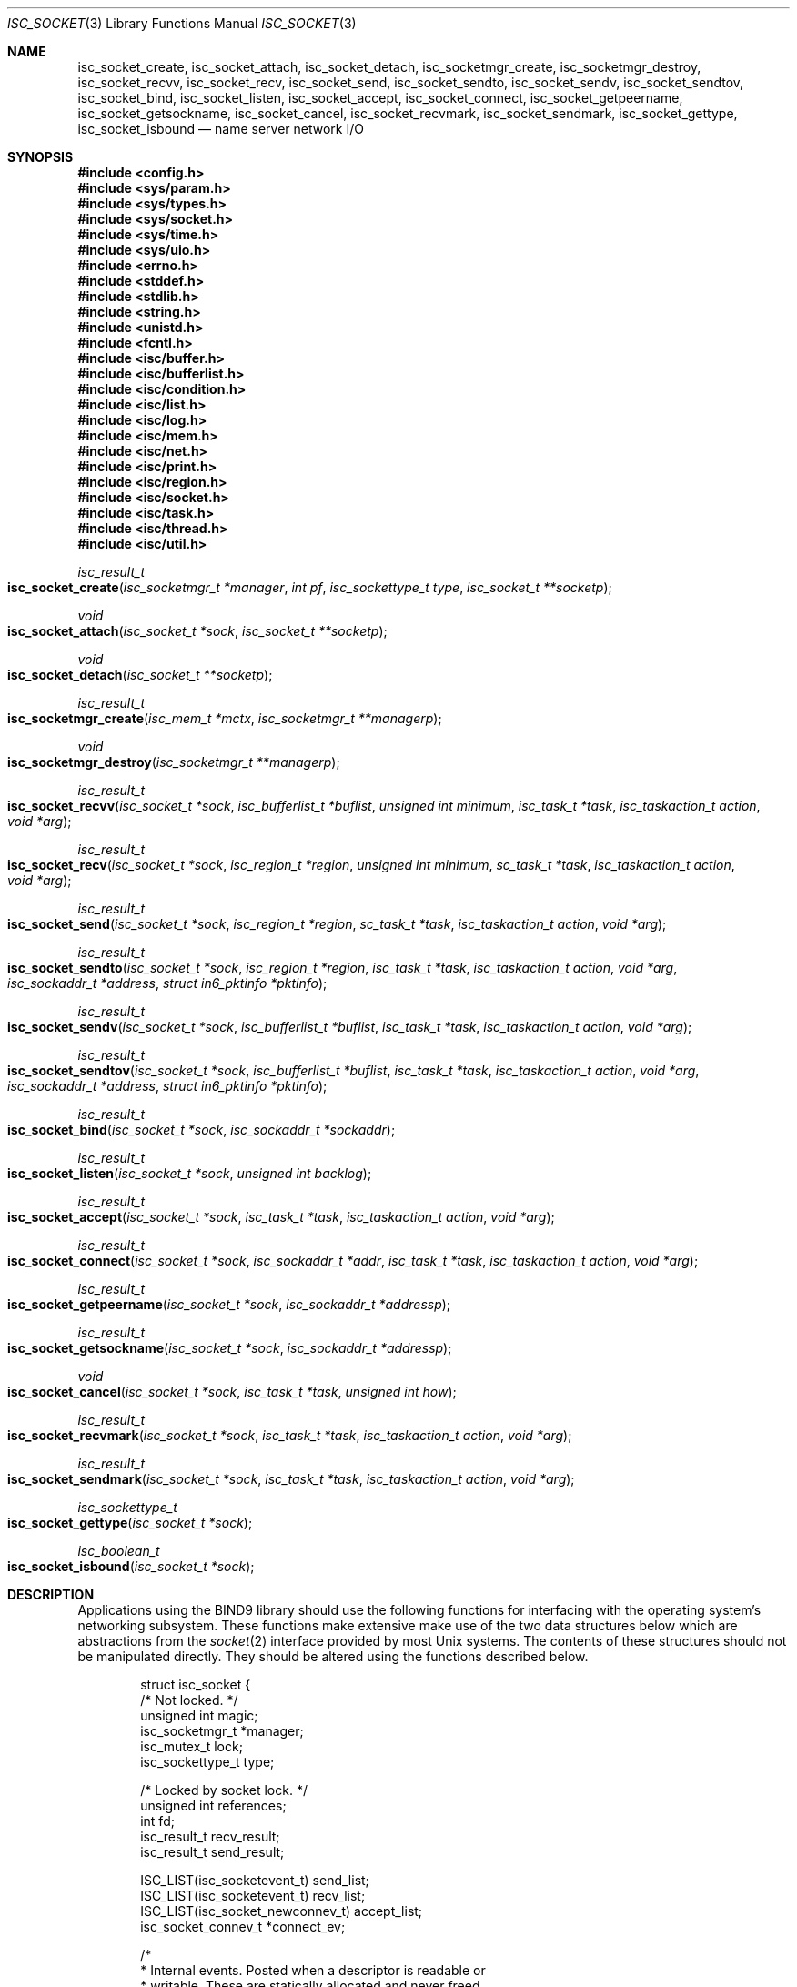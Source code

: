 .\" Copyright (C) 2000  Internet Software Consortium.
.\"
.\" Permission to use, copy, modify, and distribute this software for any
.\" purpose with or without fee is hereby granted, provided that the above
.\" copyright notice and this permission notice appear in all copies.
.\"
.\" THE SOFTWARE IS PROVIDED "AS IS" AND INTERNET SOFTWARE CONSORTIUM
.\" DISCLAIMS ALL WARRANTIES WITH REGARD TO THIS SOFTWARE INCLUDING ALL
.\" IMPLIED WARRANTIES OF MERCHANTABILITY AND FITNESS. IN NO EVENT SHALL
.\" INTERNET SOFTWARE CONSORTIUM BE LIABLE FOR ANY SPECIAL, DIRECT,
.\" INDIRECT, OR CONSEQUENTIAL DAMAGES OR ANY DAMAGES WHATSOEVER RESULTING
.\" FROM LOSS OF USE, DATA OR PROFITS, WHETHER IN AN ACTION OF CONTRACT,
.\" NEGLIGENCE OR OTHER TORTIOUS ACTION, ARISING OUT OF OR IN CONNECTION
.\" WITH THE USE OR PERFORMANCE OF THIS SOFTWARE.
.\"
.\" $Id: isc_socket.3,v 1.3 2000/08/01 01:19:31 tale Exp $
.\"
.Dd Jun 30, 2000
.Dt ISC_SOCKET 3
.Os BIND9 9
.ds vT BIND9 Programmer's Manual
.Sh NAME
.Nm isc_socket_create ,
.Nm isc_socket_attach ,
.Nm isc_socket_detach ,
.Nm isc_socketmgr_create ,
.Nm isc_socketmgr_destroy ,
.Nm isc_socket_recvv ,
.Nm isc_socket_recv ,
.Nm isc_socket_send ,
.Nm isc_socket_sendto ,
.Nm isc_socket_sendv ,
.Nm isc_socket_sendtov ,
.Nm isc_socket_bind ,
.Nm isc_socket_listen ,
.Nm isc_socket_accept ,
.Nm isc_socket_connect ,
.Nm isc_socket_getpeername ,
.Nm isc_socket_getsockname ,
.Nm isc_socket_cancel ,
.Nm isc_socket_recvmark ,
.Nm isc_socket_sendmark ,
.Nm isc_socket_gettype ,
.Nm isc_socket_isbound
.Nd name server network I/O
.Sh SYNOPSIS
.Fd #include <config.h>
.Fd
.Fd #include <sys/param.h>
.Fd #include <sys/types.h>
.Fd #include <sys/socket.h>
.Fd #include <sys/time.h>
.Fd #include <sys/uio.h>
.Fd
.Fd #include <errno.h>
.Fd #include <stddef.h>
.Fd #include <stdlib.h>
.Fd #include <string.h>
.Fd #include <unistd.h>
.Fd #include <fcntl.h>
.Fd
.Fd #include <isc/buffer.h>
.Fd #include <isc/bufferlist.h>
.Fd #include <isc/condition.h>
.Fd #include <isc/list.h>
.Fd #include <isc/log.h>
.Fd #include <isc/mem.h>
.Fd #include <isc/net.h>
.Fd #include <isc/print.h>
.Fd #include <isc/region.h>
.Fd #include <isc/socket.h>
.Fd #include <isc/task.h>
.Fd #include <isc/thread.h>
.Fd #include <isc/util.h>
.Fd
.Ft isc_result_t
.Fo isc_socket_create
.Fa "isc_socketmgr_t *manager"
.Fa "int pf"
.Fa "isc_sockettype_t type"
.Fa "isc_socket_t **socketp"
.Fc
.Ft void
.Fo isc_socket_attach
.Fa "isc_socket_t *sock"
.Fa "isc_socket_t **socketp"
.Fc
.Ft void
.Fo isc_socket_detach
.Fa "isc_socket_t **socketp"
.Fc
.Ft isc_result_t
.Fo isc_socketmgr_create
.Fa "isc_mem_t *mctx"
.Fa "isc_socketmgr_t **managerp"
.Fc
.Ft void
.Fo isc_socketmgr_destroy
.Fa "isc_socketmgr_t **managerp"
.Fc
.Ft isc_result_t
.Fo isc_socket_recvv
.Fa "isc_socket_t *sock"
.Fa "isc_bufferlist_t *buflist"
.Fa "unsigned int minimum"
.Fa "isc_task_t *task"
.Fa "isc_taskaction_t action"
.Fa "void *arg"
.Fc
.Ft isc_result_t
.Fo isc_socket_recv
.Fa "isc_socket_t *sock"
.Fa "isc_region_t *region"
.Fa "unsigned int minimum"
.Fa "sc_task_t *task"
.Fa "isc_taskaction_t action"
.Fa "void *arg"
.Fc
.Ft isc_result_t
.Fo isc_socket_send
.Fa "isc_socket_t *sock"
.Fa "isc_region_t *region"
.Fa "sc_task_t *task"
.Fa "isc_taskaction_t action"
.Fa "void *arg"
.Fc
.Ft isc_result_t
.Fo isc_socket_sendto
.Fa "isc_socket_t *sock"
.Fa "isc_region_t *region"
.Fa "isc_task_t *task"
.Fa "isc_taskaction_t action"
.Fa "void *arg"
.Fa "isc_sockaddr_t *address"
.Fa "struct in6_pktinfo *pktinfo"
.Fc
.Ft isc_result_t
.Fo isc_socket_sendv
.Fa "isc_socket_t *sock"
.Fa "isc_bufferlist_t *buflist"
.Fa "isc_task_t *task"
.Fa "isc_taskaction_t action"
.Fa "void *arg"
.Fc
.Ft isc_result_t
.Fo isc_socket_sendtov
.Fa "isc_socket_t *sock"
.Fa "isc_bufferlist_t *buflist"
.Fa "isc_task_t *task"
.Fa "isc_taskaction_t action"
.Fa "void *arg"
.Fa "isc_sockaddr_t *address"
.Fa "struct in6_pktinfo *pktinfo"
.Fc
.Ft isc_result_t
.Fo isc_socket_bind
.Fa "isc_socket_t *sock"
.Fa "isc_sockaddr_t *sockaddr"
.Fc
.Ft isc_result_t
.Fo isc_socket_listen
.Fa "isc_socket_t *sock"
.Fa "unsigned int backlog"
.Fc
.Ft isc_result_t
.Fo isc_socket_accept
.Fa "isc_socket_t *sock"
.Fa "isc_task_t *task"
.Fa "isc_taskaction_t action"
.Fa "void *arg"
.Fc
.Ft isc_result_t
.Fo isc_socket_connect
.Fa "isc_socket_t *sock"
.Fa "isc_sockaddr_t *addr"
.Fa "isc_task_t *task"
.Fa "isc_taskaction_t action"
.Fa "void *arg"
.Fc
.Ft isc_result_t
.Fo isc_socket_getpeername
.Fa "isc_socket_t *sock"
.Fa "isc_sockaddr_t *addressp"
.Fc
.Ft isc_result_t
.Fo isc_socket_getsockname
.Fa "isc_socket_t *sock"
.Fa "isc_sockaddr_t *addressp"
.Fc
.Ft void
.Fo isc_socket_cancel
.Fa "isc_socket_t *sock"
.Fa "isc_task_t *task"
.Fa "unsigned int how"
.Fc
.Ft isc_result_t
.Fo isc_socket_recvmark
.Fa "isc_socket_t *sock"
.Fa "isc_task_t *task"
.Fa "isc_taskaction_t action"
.Fa "void *arg"
.Fc
.Ft isc_result_t
.Fo isc_socket_sendmark
.Fa "isc_socket_t *sock"
.Fa "isc_task_t *task"
.Fa "isc_taskaction_t action"
.Fa "void *arg"
.Fc
.Ft isc_sockettype_t
.Fo isc_socket_gettype
.Fa "isc_socket_t *sock"
.Fc
.Ft isc_boolean_t
.Fo isc_socket_isbound
.Fa "isc_socket_t *sock"
.Fc
.Sh DESCRIPTION
Applications using the BIND9 library should use the following
functions for interfacing with the operating system's networking
subsystem.
These functions make extensive make use of the two data
structures below which are abstractions from the
.Xr socket 2
interface provided by most
.Ux
systems.
The contents of these structures should not be manipulated directly.
They should be altered using the functions described below.
.Bd -literal -offset indent
struct isc_socket {
        /* Not locked. */
        unsigned int            magic;
        isc_socketmgr_t        *manager;
        isc_mutex_t             lock;
        isc_sockettype_t        type;

        /* Locked by socket lock. */
        unsigned int            references;
        int                     fd;
        isc_result_t            recv_result;
        isc_result_t            send_result;

        ISC_LIST(isc_socketevent_t)             send_list;
        ISC_LIST(isc_socketevent_t)             recv_list;
        ISC_LIST(isc_socket_newconnev_t)        accept_list;
        isc_socket_connev_t                    *connect_ev;

        /*
         * Internal events.  Posted when a descriptor is readable or
         * writable.  These are statically allocated and never freed.
         * They will be set to non-purgable before use.
         */
        intev_t                 readable_ev;
        intev_t                 writable_ev;

        isc_sockaddr_t          address;  /* remote address */

        unsigned int            pending_recv : 1,
                                pending_send : 1,
                                pending_accept : 1,
                                listener : 1, /* listener socket */
                                connected : 1,
                                connecting : 1, /* connect pending */
                                bound : 1; /* bound to local addr */

#ifdef ISC_NET_RECVOVERFLOW
        unsigned char           overflow; /* used for MSG_TRUNC fake */
#endif
#ifdef USE_CMSG
        unsigned char          *cmsg;
        unsigned int            cmsglen;
#endif
};

typedef struct isc_socket isc_socket_t;
.Ed
.Bd -literal -offset indent
struct isc_socketmgr {
        /* Not locked. */
        unsigned int            magic;
        isc_mem_t              *mctx;
        isc_mutex_t             lock;
        /* Locked by manager lock. */
        unsigned int            nsockets;  /* sockets managed */
        isc_thread_t            watcher;
        isc_condition_t         shutdown_ok;
        fd_set                  read_fds;
        fd_set                  write_fds;
        isc_socket_t           *fds[FD_SETSIZE];
        int                     fdstate[FD_SETSIZE];
        int                     maxfd;
        int                     pipe_fds[2];
};

typedef struct isc_socketmgr isc_socketmgr_t;
.Ed
.Pp
.Fn isc_socket_create
creates a new socket of protocol family
.Fa pf
which is either
.Dv PF_INET
or
.Dv PF_INET6 .
The socket manager
.Fa manager
will be used to control the socket.
.Fa manager
must be a valid socket manager and
.Fa socketp
should be a pointer to a NULL pointer.
The newly-created socket is returned through
.Fa *socketp .
.Pp
.Fn isc_socket_attach
increments the reference count to
to the socket
.Fa sock
and attaches
.Fa *socketp
to socket
.Fa sock .
.Fa sock
must be a pointer to a valid socket.
The reference count on a socket is decremented by calling
.Fn isc_socket_detach .
.Fa *socketp
must be a valid socket pointer.
When the socket's last reference is removed, its reference count
will be zero.
The socket will then be destroyed and any resources associated with it
will be discarded.
.Pp
Socket manager structures
.Dv "struct isc_socketmgr"
are set up and torn down by
.Fn isc_socketmgr_create
and
.Fn isc_socketmgr_destroy
respectively.
Memory from context
.Fa mctx
is allocated for the structure and
.Fa managerp
should point to a NULL
.Dv isc_socketmgr_t .
If
.Fn isc_socketmgr_create
succeeds,
.Fa *managerp
will be a pointer to the created
.Dv "struct isc_socketmgr" .
Calls to
.Fn isc_socketmgr_destroy
will block until there are no sockets left in the manager referenced
by
.Fa *managerp .
If the caller uses this manager to hold any socket references, it will
deadlock itself.
Therefore those sockets should be detached by calling
.Xr isc_socket_detach 3
before invoking
.Fn isc_socketmgr_destroy .
.Pp
Reading data from a socket is performed by
.Fn isc_socket_recvv
and
.Fn isc_socket_recv .
.Fn isc_socket_recv
reads data into a single region,
.Fa region
while
.Fn isc_socket_recvv
uses a list of buffers
.Fa buflist
for storing the data.
.Fa minimum
indicates how many bytes should be read.
A read done event -
.Dv ISC_SOCKEVENT_RECVDONE
- with the given action
.Fa action
and argument
.Fa arg
gets  posted to the event queue of task
.Fa task .
When
.Fa minimum
is non-zero, the completion event will be posted
when at least that number of bytes have been read from the socket
.Fa sock .
If
.Fa minimum
is zero, the completion event is posted when the exact number of bytes
in
.Fa region
or
.Fa buflist
have been read.
This only makes sense for TCP sockets where there is a reasonable guarantee
that a predictable number of bytes can be received.
For UDP sockets,
.Fa minimum
is always set to 1.
The read completes when the requested number of bytes have been
received or if either an error or end of input occurs.
Buffers or regions passed to
.Fn isc_socket_recv
or
.Fn isc_socket_recvv
or any data they refer to
should not be modified by the caller until the completion event has
been received.
When a successful call to
.Fn isc_socket_recvv
completes,
.Fa *buflist
will be empty.
The list of buffers that store the data which has been read are
returned in the done event's
.Dv bufferlist .
.Fa *buflist is unchanged if
.Fn isc_socket_recvv
returns an error.
.Pp
A number of assertion checks are performed by
.Fn isc_socket_recv
and
.Fn isc_socket_recvv .
For both functions,
.Fa sock
should be a valid socket and
.Fa task
should be a valid task.
.Fa action
has to be a valid action.
It must not be NULL.
.Fn isc_socket_recv
checks that
.Fa region
is a valid region.
.Fn isc_socket_recvv
demands that
.Fa buflist
is not NULL and that there is at least one buffer in
.Fa *buflist .
.Pp
The functions
.Fn isc_socket_send ,
.Fn isc_socket_sendto ,
.Fn isc_socket_sendv
and
.Fn isc_socket_sendtov
are used to send data to the peer for socket
.Fa sock .
The data to be sent are held in either the region
.Fa region
or in multiple buffers referenced through
.Fa buflist .
The contents of the
.Fa region
and
.Fa buflist
structures and their underlying buffers must not be modified by the
caller until the completion event has been received.
A send done event
.Dv ISC_SOCKEVENT_SENDDONE
with action
.Fa action
and argument
.Fa arg
is quueued for task
.Fa task
when the data have been sent.
If
.Fa action
is NULL, no completion event is posted.
.Pp
For
.Fn isc_socket_sendto
and
.Fn isc_socket_sendtov ,
.Fa address
is a pointer to the
.Dv "struct isc_sockaddr"
containing the destination address.
If
.Fa sock
is an IPv6 socket (protocol family
.Dv PF_INET6 )
.Fa pktinfo
is a pointer to the packet info structure
.Dv "struct in6_pktinfo"
for the socket.
.Pp
When
.Fn isc_socket_sendv
or
.Fn isc_socket_sendtov
complete successfully,
.Fa *buflist
will be empty.
The done event's
.Dv bufferlist
will contain the list of the buffers that were used.
.Fa *buflist
is not altered if an error occurs in
.Fn isc_socket_sendv
or
.Fn isc_socket_sendtov .
.Pp
These functions perform a number of assertion checks.
.Fa task
has to be a valid task and
.Fa sock
must be a valid, bound socket.
\fBCONFIRM THIS! Recall recent discussion/bug report about OSes that
don't allow sending data on unnamed sockets - JR\fP
.Fa action
must be either NULL or a valid action.
.Fn isc_socket_send
and
.Fn isc_socket_sendto
insist that
.Fa region
is a valid region.
.Fn isc_socket_sendv
and
.Fn isc_socket_sendtov
check that
.Fa buflist
is non-NULL and that there is at least one buffer in
.Fa *buflist .
.Pp
.Fn isc_socket_send
is a trivial "wrapper" function to
.Fn isc_socket_sendto
while
.Fn isc_socket_sendv
offers a similar service for calls to
.Fn isc_socket_sendtov .
If a task is shut down while it has any writes pending, the outcome is
system-dependent.
Data that has not yet been sent may be discarded or successfully written
to the socket's peer.
.Pp
.Fn isc_socket_bind
associates a name with socket
.Fa sock .
The name that is bound to the socket is given by
.Fa *addressp .
.Pp
To put a socket into listen mode,
.Fn isc_socket_listen
is called.
.Fa sock
must be a valid socket.
Once the socket
.Fa sock
is in listen mode, it can only be used in calls to
.Fn isc_socket_accept ,
.Fn isc_socket_attach
and
.Fn isc_socket_detach .
.Fa backlog
has the usual meaning for the
.Xr listen 2
system call in
.Ux .
It specifies the maximum number of pending connections that can be
queued waiting for the application to
.Xr accept 2
them.
If
.Fa backlog
is zero, a reasonable system default is used, typically
.Dv SOMAXCONN .
The value of
.Fa backlog
may be ignored on other operating systems.
.Pp
.Fn isc_socket_accept
is used to queue an accept event when an incoming connection request
is made.
Task
.Fa task
gets a
.Dv ISC_SOCKEVENT_NEWCONN
event with the sender set to socket
.Fa sock
which was previously put into listen mode by
.Fn isc_socket_listen .
The new socket structure is attached to task
.Fa task
It is made available through the
.Dv isc_socket_newconnev_t
event type.
The function has assertion checks to ensure that
.Fa sock
is a valid socket and is in listen mode.
.Pp
.Fn isc_socket_connect
connects socket
.Fa sock
to the peer with address
.Fa addr .
When the connection completes - either on success or if an error
occurs - a
.Dv ISC_SOCKEVENT_CONNECT
event with action
.Fa action
and argument
.Fa arg is posted to the event queue for task
.Fa task .
The function's assertion checks ensure that
.Fa sock
is a valid TCP socket and
.Fa addressp
points to a valid
.Dv "struct isc_sockaddr" .
The checks also make sure that
.Fa task
and
.Fa action
are valid tasks and actions respectively.
.Pp
.Fn isc_socket_getpeername
returns the name of the peer connected to socket
.Fa sock .
and copies it to
.Fa addressp .
.Fn isc_socket_getsockname
gets the name of socket
.Fa sock
and copies it to
.Fa addressp .
Both functions have assertion checks to ensure that
.Fa sock
is a valid socket
and that
.Fa *addressp
is not NULL.
.Pp
Socket events that hav been queued for some task can be cancelled using
.Fn isc_socket_cancel .
.Fa sock
and
.Fa task
are a valid socket and task pointers respectively.
.Fa how
is a bitmask of the events that are to be cancelled.
Possible values for
.Fa how
are any combination of
.Dv ISC_SOCKCANCEL_RECV ,
.Dv ISC_SOCKCANCEL_SEND ,
.Dv ISC_SOCKCANCEL_ACCEPT
and
.Dv ISC_SOCKCANCEL_CONNECT .
When the events are cancelled,
.Fn isc_socket_cancel
attempts to remove it from the task's queue.
If this fails, the event is marked as cancelled and the task
is expected to clean it up later.
A done event with status
.Dv ISC_R_CANCELED
is posted for each cancelled event and any necessary state information
is reset.
.Pp
.Fn isc_socket_recvmark
and
.Fn isc_socket_sendmark
insert a receive or send marker for socket
.Fa sock .
The marker gets processed when all I/O requests in the the task
.Fa task 's
queue have been processed.
If that queue is empty, the event is posted immediately to that task.
Both functions check that
.Fa sock ,
.Fa task
and
.Fa action
are a valid socket, task and action respectively.
.Pp
When the event handler returns, its
.Dv result
member can sometimes contain useful information.
Depending on the marker type, the event's
.Dv result member
will contain the same error that the last
.Fn isc_socket_recv ,
.Fn isc_socket_send
.Fn isc_socket_sendto
if the mark was processed after a fatal error.
.Pp
.Fn isc_socket_gettype
returns the type of socket - UDP or TCP - for
.Fa sock ,
which must be a valid socket.
.Fn isc_socket_isbound
returns
.Er ISC_TRUE
or
.Er ISC_FALSE
depending on whether the socket
.Fa sock
has been bound to a name or not: in other words if
.Fn isc_socket_bind
has been successfully invoked on the socket.
.Sh RETURN VALUES
A successful call to
.Fn isc_socket_create
returns
.Er ISC_R_SUCCESS .
.Er ISC_R_NORESOURCES
if the operating system was unable to allocate resources for the
socket: typically buffers or file descriptors.
If the
.Fn isc_socket_create
is unable to allocate memory for the socket,
.Er ISC_R_NOMEMORY
is returned.
Unexpected errors - for instance when setting options on the new
socket -  return
.Er ISC_R_UNEXPECTED .
.Pp
.Fn isc_socketmgr_create
returns
.Er ISC_R_SUCCESS
on success.
The function returns
.Er ISC_R_NOMEMORY
if the BIND9 library was unable to allocate memory for the socket
manager structure.
.Er ISC_R_UNEXPECTED
is returned if it was not possible to initialise the
.Dv "struct isc_socketmgr" .
.Pp
Successful calls to
.Fn isc_socket_recv
and
.Fn isc_socket_recvv
return
.Er ISC_R_SUCCESS .
They return
.Er ISC_R_NOMEMORY
if it was not possible to allocate memory for a
socket event handler.
The handler that is invoked for
the
.Dv ISC_SOCKEVENT_RECVDONE
when the socket read
completes will return
.Er ISC_R_SUCCESS
on success or
.Er ISC_R_UNEXPECTED
if it encounters an error.
.Pp
The functions
.Fn isc_socket_sendto ,
.Fn isc_socket_sendtov ,
.Fn isc_socket_send
and
.Fn isc_socket_sendv
all return
.Er ISC_R_SUCCESS
on success.
If these four functions are unable to allocate memory when setting up
an event handler, they return
.Er ISC_R_NOMEMORY .
The event handler that is invoked when a
.Dv ISC_SOCKEVENT_SENDDONE
event is posted when socket write
completes returns
.Er ISC_R_SUCCESS
on success.
It returns
.Er ISC_R_UNEXPECTED
if an error occurs.
.Pp
Successful calls to
.Fn isc_socket_bind
return
.Er ISC_R_SUCCESS .
The function returns
.Er ISC_R_NOPERM
if the requested address needs a privileged port, and the current user
does no have sufficient permission to access it.
.Er ISC_R_ADDRNOTAVAIL
is returned if the specified address is not available.
.Fn isc_socket_bind
returns
.Er ISC_R_ADDRINUSE
if the address is already in use and
.Er ISC_R_BOUND
if
.Fa sock had already been bound to an address.
.Er ISC_R_UNEXPECTED
is returned for any other error conditions that are reported by
.Xr bind 2
and an error message printed on
.Dv stderr .
.Pp
.Fn isc_socket_listen
returns
.Er ISC_R_SUCCESS
on success.
.Er ISC_R_UNEXPECTED
is returned and an error message printed on
.Dv stderr
if the
.Xr listen 2
system call fails.
.Pp
.Er ISC_R_NOMEMORY
is returned by
.Fn isc_socket_accept
if it was unable to allocate memory for the new socket or the event
handler.
.Er ISC_R_SUCCESS
is returned on success.
.Pp
.Fn isc_socket_connect
returns
.Er ISC_R_NOMEMORY
if there was a memory allocation problem
or
.Er ISC_R_UNEXPECTED
if the call to
.Xr connect 2
fails.
.Er ISC_R_SUCCESS
is returned otherwise.
The event handler returns
.Er ISC_R_SUCCESS
when the connection attempt completes successfully.
It returns
.Er ISC_R_TIMEDOUT
when the connection attempt times out or
.Er ISC_R_CONNREFUSED
if the peer
.Fa addr
refused the connection.
An error of
.Er ISC_R_NETUNREACH
if the peer's network isn't reachable.
Other error conditions from
.Xr connect 2
return
.Er ISC_R_UNEXPECTED .
.Pp
If the socket
.Fa sock
is connected,
.Fa isc_socket_getpeername
returns
.Er ISC_R_SUCCESS
and
.Er ISC_R_NOTCONNECTED
otherwise.
.Fn isc_socket_getsockname
normally returns
.Er ISC_R_SUCCESS.
It returns
.Er ISC_R_NOTBOUND
if
.Fa sock
is not bound.
.Er ISC_R_UNEXPECTED
is returned and an error message logged on
.Dv stderr
if
.Xr getsockname 2
failed
.Pp
.Fn isc_socket_recvmark
and
.Fn isc_socket_sendmark
always return
.Er ISC_R_SUCCESS
unless they were unable to set up an event handler, in which case they
return
.Er ISC_R_NOMEMORY .
.Sh SEE ALSO
.Xr socket 2 ,
.Xr readv 2
.Xr recv 2 ,
.Xr writev 2 ,
.Xr send 2 ,
.Xr sendto 2 ,
.Xr bind 2 ,
.Xr listen 2 ,
.Xr accept 2 ,
.Xr connect 2 ,
.Xr getpeername 2 ,
.Xr getsockname 2 .

